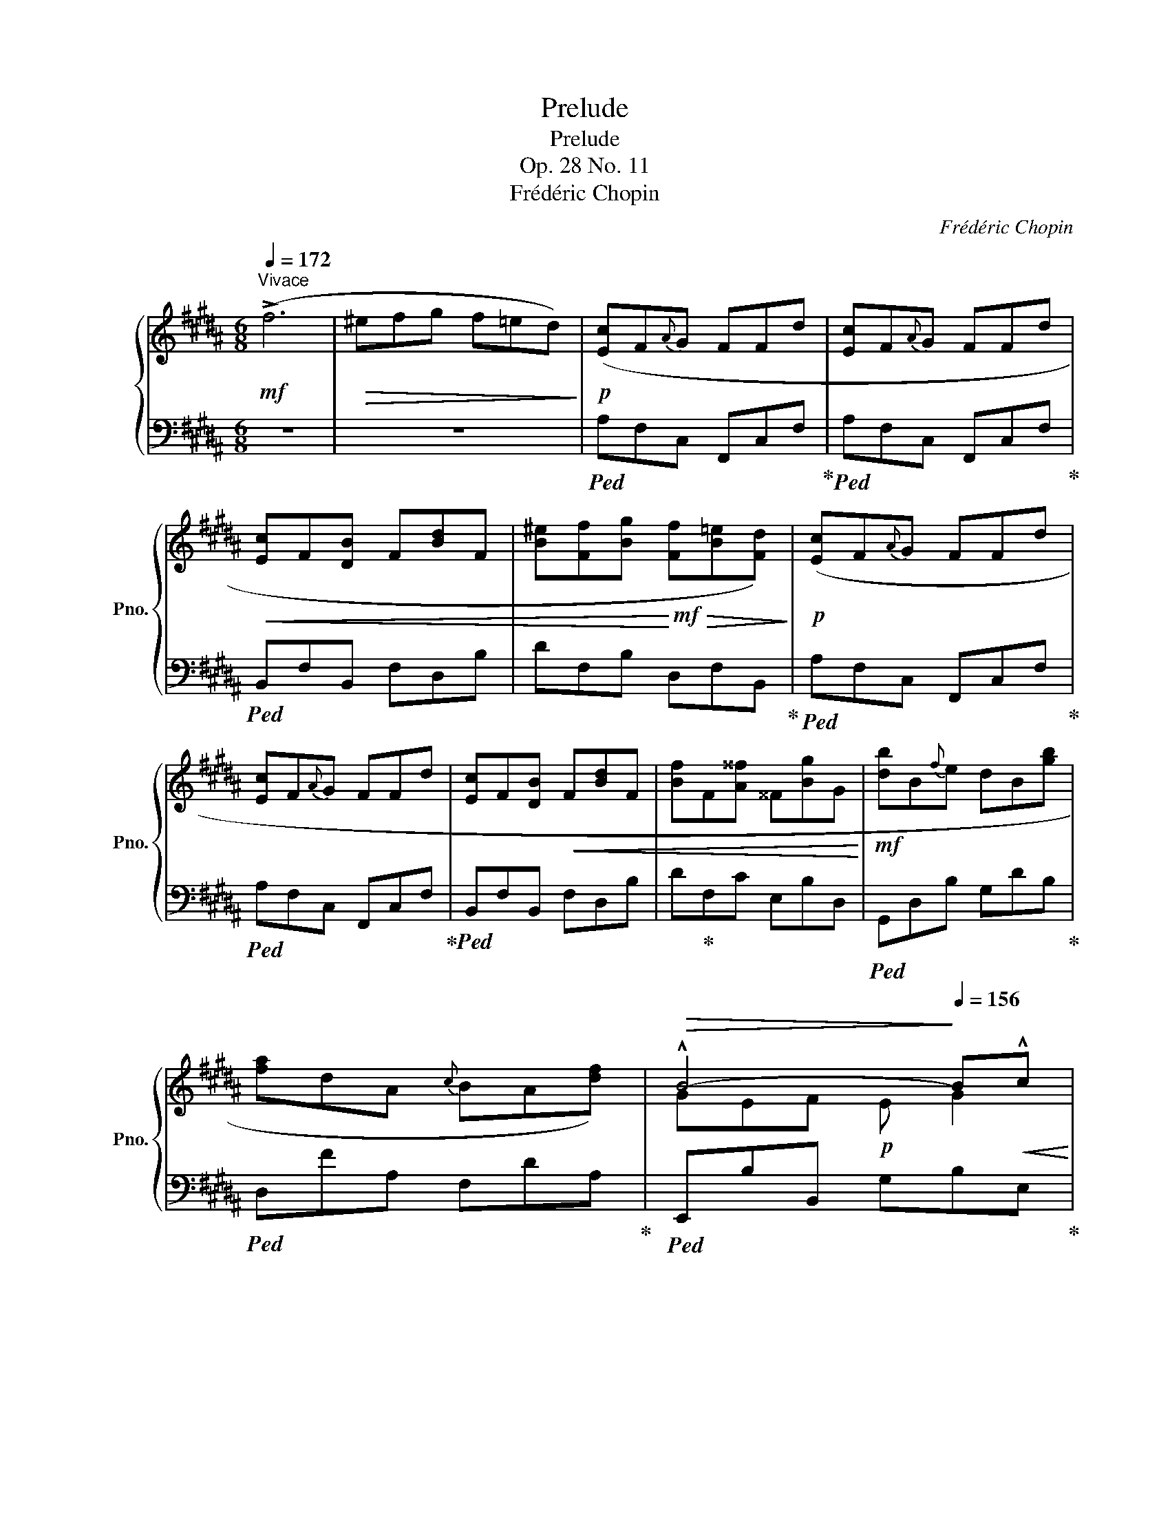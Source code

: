 X:1
T:Prelude
T:Prelude
T:Op. 28 No. 11
T:Frédéric Chopin
C:Frédéric Chopin
%%score { ( 1 3 ) | 2 }
L:1/8
Q:1/4=172
M:6/8
K:B
V:1 treble nm="鋼琴" snm="Pno."
V:3 treble 
V:2 bass 
V:1
"^Vivace"!mf! (!>!f6 |!>(! ^efg f=ed)!>)! |!p! ([Ec]F{A}"^"G FFd | [Ec]F{A}"^"G FFd | %4
!<(! [Ec]F[DB] F[Bd]F | [B^e][Ff][Bg]!<)!!mf!!>(! [Ff][B=e][Fd])!>)! |!p! ([Ec]F{A}"^"G FFd | %7
 [Ec]F{A}"^"G FFd | [Ec]F[DB]!<(! F[Bd]F | [Bf]F[A^^f] ^^F[Bg]G!<)! |!mf! [db]B{f}"^"e dB[gb] | %11
 [fa]dA{c}"^" BA[df]) |[Q:1/4=164]!>(! !^!B4-!>)![Q:1/4=156] B!<(!!^!c!<)! | %13
[Q:1/4=148]!mf! !^!d6[Q:1/4=124][Q:1/4=100] |!p![Q:1/4=172]"^a tempo" ([Ec]F{GA}G FFd | %15
 [Ec]F{GA}G FFd | [Ec]F[DB]!<(! F[Bd]F | [B^e][Ff][Bg]!<)!!mf!!>(! [Ff][B=e][Fd])!>)! | %18
!p!!<(! ([Ec]F{GA}G FFd | [Ec]F{GA}G FFf)!<)! |!f!{/D} (f6 | %21
"_a piacere"[Q:1/4=164]!>(! ^efg[Q:1/4=156] f=ed)!>)! | %22
!mf![Q:1/4=148] (d3[Q:1/4=140] ^^F3[Q:1/4=132] | G3[Q:1/4=124][Q:1/4=116]!>(! E3[Q:1/4=118] | %24
 [DB]6)!>)! |!p! ([F,DF]6[Q:1/4=100] |[Q:1/4=60] [F,B,D]6) |] %27
V:2
 z6 | z6 |!ped! A,F,C, F,,C,F,!ped-up! |!ped! A,F,C, F,,C,F,!ped-up! |!ped! B,,F,B,, F,D,B, | %5
 DF,B, D,F,B,,!ped-up! |!ped! A,F,C, F,,C,F,!ped-up! |!ped! A,F,C, F,,C,F,!ped-up! | %8
!ped! B,,F,B,, F,D,B, | D!ped-up!F,C E,B,D, |!ped! G,,D,B, G,DB,!ped-up! | %11
!ped! D,FA, F,DA,!ped-up! |!ped! E,,B,B,, G,B,E,!ped-up! | %13
!<(!!ped! B,,^E,!<)!F,!ped-up!!>(! CB,!>)!G, |!ped! A,F,C, F,,C,F,!ped-up! | %15
!ped! A,F,C, F,,C,F,!ped-up! |!ped! B,,,F,,B,, F,D,B,!ped-up! | ^^CDE D^CB, |!ped! A,zC, F,,C,F, | %19
 A,F,C, F,,C,A,!ped-up! |!ped! [B,,F,D]6 | z6!ped-up! | z2 z ([D,A,]3 | [G,B,]3 [F,A,]3 | %24
!ped! [B,,F,]6) | ([B,,,B,,]3 [F,,,F,,]3 | [B,,,B,,]6)!ped-up! |] %27
V:3
 x6 | x6 | x6 | x6 | x6 | x6 | x6 | x6 | x6 | x6 | x6 | x6 | GEF!p! E G2 | %13
 B"_poco rit."!>(!DF!>)! DFG | x6 | x6 | x6 | x6 | x6 | x6 | x6 | x6 | x3 ^^cde | dcB dcB | x6 | %25
 x6 | x6 |] %27

